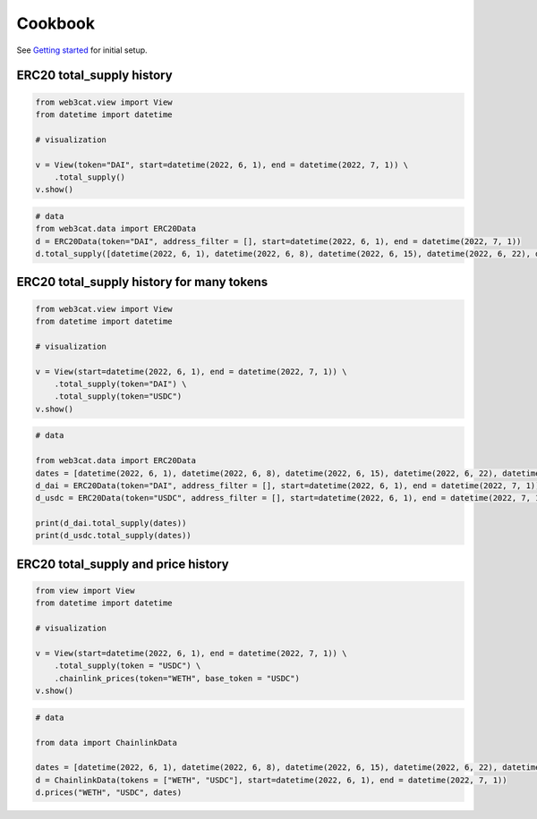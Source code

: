 Cookbook
========

See `Getting started <getting-started.html>`_ for initial setup.

ERC20 total_supply history
--------------------------

.. code::

    from web3cat.view import View
    from datetime import datetime

    # visualization

    v = View(token="DAI", start=datetime(2022, 6, 1), end = datetime(2022, 7, 1)) \
        .total_supply()
    v.show()

.. image:: images/getting_started1.png

.. code::    

    # data
    from web3cat.data import ERC20Data
    d = ERC20Data(token="DAI", address_filter = [], start=datetime(2022, 6, 1), end = datetime(2022, 7, 1))
    d.total_supply([datetime(2022, 6, 1), datetime(2022, 6, 8), datetime(2022, 6, 15), datetime(2022, 6, 22), datetime(2022, 7, 1)])

.. image:: images/getting_started1_2.png


ERC20 total_supply history for many tokens
------------------------------------------

.. code::

    from web3cat.view import View
    from datetime import datetime

    # visualization

    v = View(start=datetime(2022, 6, 1), end = datetime(2022, 7, 1)) \
        .total_supply(token="DAI") \
        .total_supply(token="USDC")
    v.show()

.. image:: images/getting_started2.png

.. code::    

    # data
        
    from web3cat.data import ERC20Data
    dates = [datetime(2022, 6, 1), datetime(2022, 6, 8), datetime(2022, 6, 15), datetime(2022, 6, 22), datetime(2022, 7, 1)]
    d_dai = ERC20Data(token="DAI", address_filter = [], start=datetime(2022, 6, 1), end = datetime(2022, 7, 1))
    d_usdc = ERC20Data(token="USDC", address_filter = [], start=datetime(2022, 6, 1), end = datetime(2022, 7, 1))

    print(d_dai.total_supply(dates))
    print(d_usdc.total_supply(dates))

.. image:: images/getting_started2_2.png

ERC20 total_supply and price history
------------------------------------

.. code::

    from view import View
    from datetime import datetime

    # visualization

    v = View(start=datetime(2022, 6, 1), end = datetime(2022, 7, 1)) \
        .total_supply(token = "USDC") \
        .chainlink_prices(token="WETH", base_token = "USDC")
    v.show()

.. image:: images/getting_started3.png

.. code::

    # data

    from data import ChainlinkData

    dates = [datetime(2022, 6, 1), datetime(2022, 6, 8), datetime(2022, 6, 15), datetime(2022, 6, 22), datetime(2022, 7, 1)]
    d = ChainlinkData(tokens = ["WETH", "USDC"], start=datetime(2022, 6, 1), end = datetime(2022, 7, 1))
    d.prices("WETH", "USDC", dates)    

.. image:: images/getting_started3_2.png